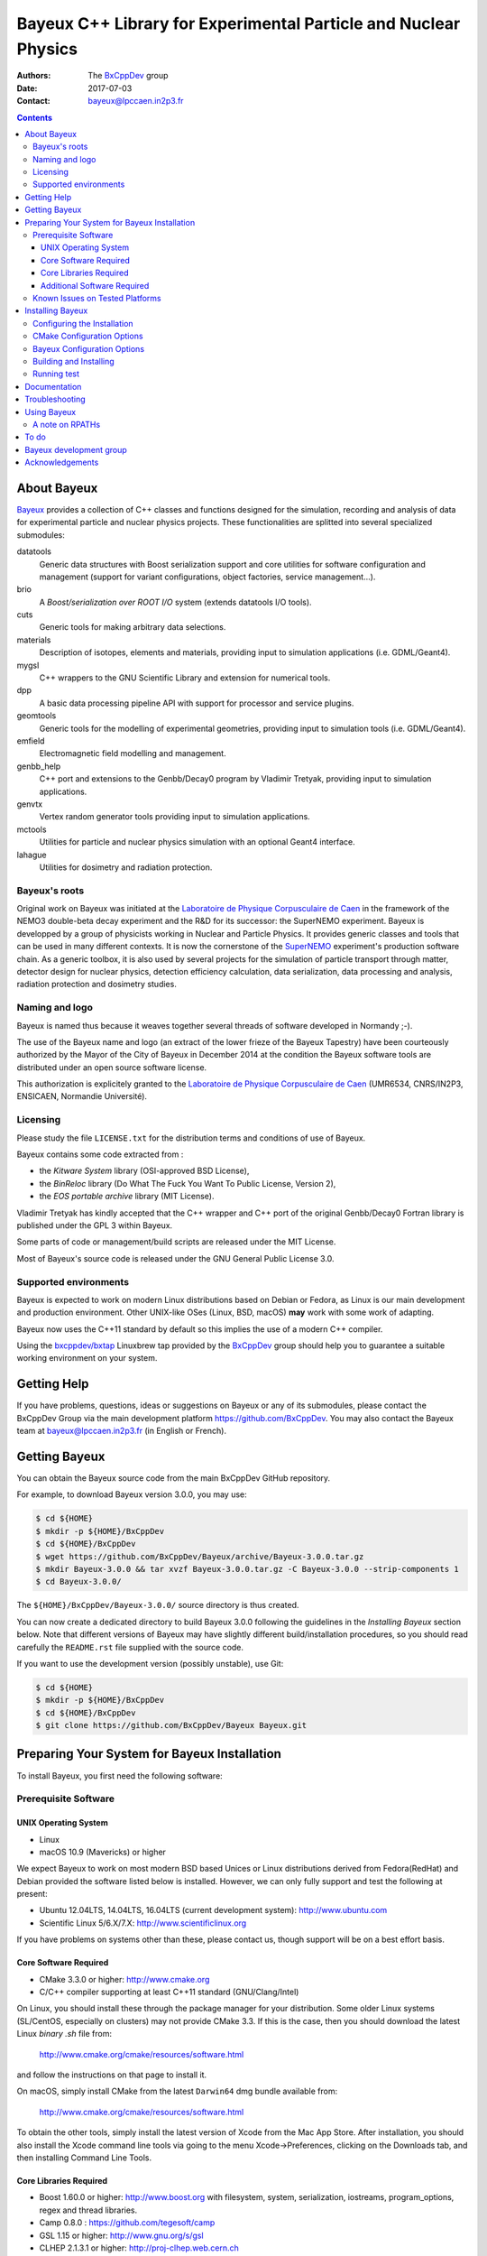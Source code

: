 ================================================================
Bayeux C++ Library for Experimental Particle and Nuclear Physics
================================================================

.. image:: source/bxbayeux/logo/logo_bayeux_240x200_transparent.png
   :width: 200pt

:Authors: The BxCppDev_ group
:Date:    2017-07-03
:Contact: bayeux@lpccaen.in2p3.fr

.. contents::
   :depth: 3
..

.. _BxCppDev: https://github.com/BxCppDev

.. raw:: pdf

   PageBreak oneColumn


About Bayeux
============

.. _Bayeux: https://github.com/BxCppDev/Bayeux

Bayeux_ provides  a collection of  C++ classes and  functions designed
for the  simulation, recording and  analysis of data  for experimental
particle  and nuclear  physics  projects.   These functionalities  are
splitted into several specialized submodules:

datatools
  Generic data  structures with  Boost serialization support  and core
  utilities  for software  configuration and  management (support  for
  variant configurations, object factories, service management...).

brio
  A *Boost/serialization over ROOT  I/O* system (extends datatools I/O
  tools).

cuts
  Generic tools for making arbitrary data selections.

materials
  Description  of isotopes,  elements and  materials, providing
  input to simulation applications (i.e. GDML/Geant4).

mygsl
  C++ wrappers to the  GNU Scientific Library and extension for
  numerical tools.

dpp
  A basic data processing pipeline API with support for processor and service plugins.

geomtools
  Generic tools for the modelling of experimental geometries,
  providing input to simulation tools (i.e. GDML/Geant4).

emfield
  Electromagnetic field modelling and management.

genbb_help
  C++ port and  extensions to the Genbb/Decay0 program by
  Vladimir Tretyak, providing input to simulation applications.

genvtx
  Vertex  random  generator tools providing input to  simulation
  applications.

mctools
  Utilities for particle and nuclear physics simulation with
  an optional Geant4 interface.

lahague
  Utilities for dosimetry and radiation protection.


.. raw:: pdf

   PageBreak oneColumn

Bayeux's roots
--------------

Original work on Bayeux was  initiated at the `Laboratoire de Physique
Corpusculaire  de Caen`_  in the  framework of  the NEMO3  double-beta
decay  experiment  and  the  R&D  for  its  successor:  the  SuperNEMO
experiment. Bayeux is  developped by a group of  physicists working in
Nuclear and  Particle Physics. It  provides generic classes  and tools
that  can  be  used  in  many  different  contexts.   It  is  now  the
cornerstone of the SuperNEMO_  experiment's production software chain.
As a  generic toolbox,  it is  also used by  several projects  for the
simulation of  particle transport through matter,  detector design for
nuclear physics, detection efficiency calculation, data serialization,
data  processing  and  analysis, radiation  protection  and  dosimetry
studies.

.. _SuperNEMO: https://github.com/SuperNEMO-DBD

Naming and logo
---------------

Bayeux is  named thus  because it weaves  together several  threads of
software developed in Normandy ;-).

The use of the Bayeux name and logo (an extract of the lower frieze of
the Bayeux Tapestry) have been  courteously authorized by the Mayor of
the  City of  Bayeux  in December  2014 at  the  condition the  Bayeux
software tools are distributed under an open source software license.

This  authorization  is explicitely  granted  to  the
`Laboratoire de Physique Corpusculaire de Caen`_
(UMR6534,  CNRS/IN2P3,  ENSICAEN, Normandie Université).

.. _`Laboratoire de Physique Corpusculaire de Caen`: http://www.lpc-caen.in2p3.fr/


Licensing
---------

Please study the  file ``LICENSE.txt`` for the  distribution terms and
conditions of use of Bayeux.

Bayeux contains some code extracted  from :

* the *Kitware System* library (OSI-approved BSD License),
* the *BinReloc* library (Do  What The Fuck You Want To Public License, Version  2),
* the *EOS portable archive* library (MIT License).

Vladimir Tretyak has kindly accepted that the C++ wrapper and C++ port
of the  original Genbb/Decay0 Fortran  library is published  under the
GPL 3 within Bayeux.

Some parts of code or  management/build scripts are released under the
MIT License.

Most of Bayeux's source code is  released under the GNU General Public
License 3.0.


Supported environments
----------------------

Bayeux  is expected  to work  on modern  Linux distributions  based on
Debian  or Fedora,  as Linux  is our  main development  and production
environment.  Other  UNIX-like OSes  (Linux, BSD, macOS)  **may** work
with some work of adapting.

Bayeux now uses the C++11 standard  by default so this implies the use
of a modern C++ compiler.

Using  the `bxcppdev/bxtap`_  Linuxbrew tap  provided by  the
BxCppDev_  group  should help  you  to  guarantee a  suitable  working
environment on your system.

.. raw:: pdf

   PageBreak oneColumn

Getting Help
============

If you have problems, questions, ideas or suggestions on Bayeux or any
of  its submodules,  please contact  the BxCppDev  Group via  the main
development  platform   https://github.com/BxCppDev.   You   may  also
contact  the Bayeux  team  at bayeux@lpccaen.in2p3.fr  (in English  or
French).



Getting Bayeux
===============

You can  obtain the Bayeux source  code from the main  BxCppDev GitHub
repository.

For example, to download Bayeux version 3.0.0, you may use:

.. code:: sh

   $ cd ${HOME}
   $ mkdir -p ${HOME}/BxCppDev
   $ cd ${HOME}/BxCppDev
   $ wget https://github.com/BxCppDev/Bayeux/archive/Bayeux-3.0.0.tar.gz
   $ mkdir Bayeux-3.0.0 && tar xvzf Bayeux-3.0.0.tar.gz -C Bayeux-3.0.0 --strip-components 1
   $ cd Bayeux-3.0.0/
..


The  ``${HOME}/BxCppDev/Bayeux-3.0.0/`` source  directory
is thus created.

You can  now create a  dedicated directory  to build Bayeux  3.0.0
following  the guidelines in the  *Installing Bayeux* section
below.   Note that  different  versions of  Bayeux  may have  slightly
different build/installation procedures, so  you should read carefully
the ``README.rst`` file supplied with the source code.


If you want  to use the development  version (possibly unstable),
use Git:

.. code:: sh

   $ cd ${HOME}
   $ mkdir -p ${HOME}/BxCppDev
   $ cd ${HOME}/BxCppDev
   $ git clone https://github.com/BxCppDev/Bayeux Bayeux.git
..

.. raw:: pdf

   PageBreak oneColumn

Preparing Your System for Bayeux Installation
==============================================

To install Bayeux, you first need the following software:

Prerequisite Software
---------------------

UNIX Operating System
.....................

*  Linux
*  macOS 10.9 (Mavericks) or higher

We expect  Bayeux to  work on  most modern BSD  based Unices  or Linux
distributions  derived from  Fedora(RedHat)  and  Debian provided  the
software listed below is installed. However, we can only fully support
and test the following at present:

-  Ubuntu 12.04LTS, 14.04LTS, 16.04LTS (current development system):
   http://www.ubuntu.com
-  Scientific Linux 5/6.X/7.X: http://www.scientificlinux.org

If you have problems on systems other than these, please contact us,
though support will be on a best effort basis.

Core Software Required
......................

* CMake 3.3.0 or higher: http://www.cmake.org
* C/C++ compiler supporting at least C++11 standard
  (GNU/Clang/Intel)

On Linux,  you should  install these through  the package  manager for
your distribution. Some older  Linux systems (SL/CentOS, especially on
clusters) may  not provide CMake  3.3. If this  is the case,  then you
should download the latest Linux *binary .sh* file from:

  http://www.cmake.org/cmake/resources/software.html

and follow the instructions on that page to install it.

On macOS, simply install CMake from the latest ``Darwin64`` dmg
bundle available from:

  http://www.cmake.org/cmake/resources/software.html

To obtain the other tools, simply  install the latest version of Xcode
from the  Mac App Store.  After installation, you should  also install
the Xcode command line tools via going to the menu Xcode->Preferences,
clicking on the Downloads tab, and then installing Command Line Tools.

Core Libraries Required
.......................

* Boost 1.60.0 or higher: http://www.boost.org
  with filesystem, system, serialization, iostreams, program_options, regex
  and thread libraries.
* Camp 0.8.0 : https://github.com/tegesoft/camp
* GSL 1.15 or higher: http://www.gnu.org/s/gsl
* CLHEP 2.1.3.1 or higher: http://proj-clhep.web.cern.ch
* Geant4 9.6.0 or higher: http://geant4.cern.ch
  with GDML support enabled (through the XercesC library)
* ROOT 5.34.0 or higher (6.X): http://root.cern.ch
  Bayeux/geomtools requires you setup ROOT at least with support for:

  * minimal X11,
  * GDML,
  * OpenGL.


For ease  of use,  the BxCppDev  group provides  the `bxcppdev/bxtap`_
Linuxbrew tap  for easy use  by Bayeux, Bayeux companion  software and
clients of Bayeux.  It is **strongly** advised to use this bundle.  It
will  provide,  for  Linux  and macOS  systems,  an  uniform  software
environment with  a selected set  of blessed software,  including the
C++ compiler if needed.

Additional Software Required
............................

* Bayeux/datatools requires the Qt5 library when the ``BAYEUX_WITH_QT_GUI``
  option is set (experimental).

  On Ubuntu 16.04, this implies the installation of the following packages:

  .. code:: sh

     $ sudo apt-get install libqt5core5a libqt5gui5 libqt5svg5 \
	    libqt5svg5-dev libqt5widgets5 qtbase5-dev qtbase5-dev-tools \
	    qt5-default
  ..

* Bayeux/geomtools also requires Gnuplot 4.0 or higher: http://www.gnuplot.info

  On Ubuntu 16.04, this implies the installation of the following packages:

  .. code:: sh

     $ sudo apt-get install gnuplot-x11 gnuplot-doc gnuplot-mode
  ..

* Bayeux/datatools and Bayeux/geomtools uses the Readline library, if available:

  * http://cnswww.cns.cwru.edu/php/chet/readline/rltop.html
  * http://askubuntu.com/questions/194523/how-do-i-install-gnu-readline

  On Ubuntu 16.04, this implies the installation of the following packages:

  .. code:: sh

     $ sudo apt-get install libreadline6-dev readline-common
  ..

* pandoc (http://johnmacfarlane.net/pandoc/) is  useful to generate
  documentation in user friendly format:

  On Ubuntu 16.04, this implies  the installation of the following
  packages:

  .. code:: sh

     $ sudo apt-get install pandoc pandoc-data
  ..

* docutils  (http://docutils.sourceforge.net/)  is also  useful  to
  generate documentation from ReST format in user friendly format:

  On Ubuntu 16.04, this implies the installation of the following packages:

  .. code:: sh

     $ sudo apt-get install docutils-common docutils-doc python-docutils
     $ sudo apt-get install rst2pdf
  ..

Known Issues on Tested Platforms
--------------------------------
None known at present.


.. raw:: pdf

   PageBreak oneColumn

Installing Bayeux
=================

Bayeux provides a CMake_ based  build system. We'll assume for brevity
that you are using  a UNIX system on the command  line (i.e.  macOS or
Linux).   We'll also  assume that  you're going  to use  the Linuxbrew
`bxcppdev/bxtap`_ tap to provide some required third party packages.

.. _`bxcppdev/bxtap`: https://github.com/BxCppDev/homebrew_bxtap
.. _CMake: http://www.cmake.org

Configuring the Installation
----------------------------

The directory in which this  ``README.rst`` file resides is called the
"source directory"  of Bayeux. Because  CMake generates many  files as
part of the configuration and  build process, we perform configuration
in a directory isolated from the  source directory. This enables us to
quickly clean  up in  the event  of issues,  and prevents  commital of
generated (and hence system dependent) files to the repository.

To configure Bayeux, simply do, from the source directory of Bayeux:

.. code:: sh

   $ mkdir Bayeux-build
   $ cd Bayeux-build/
   $ cmake -DCMAKE_INSTALL_PREFIX=<where you want to install> \
	   -DCMAKE_PREFIX_PATH=<path to your Linuxbrew install> \
	   ..
..

You  may also  use  an  arbitrary build  directory  somewhere in  your
filesystem:

.. code:: sh

   $ mkdir /tmp/Bayeux-build
   $ cd /tmp/Bayeux-build
   $ cmake -DCMAKE_INSTALL_PREFIX=<where you want to install> \
	   -DCMAKE_PREFIX_PATH=<path to your Linuxbrew install> \
	   <path to the Bayeux source directory>
..

CMake Configuration Options
---------------------------

These options control the underlying CMake system, a full list can be
obtained from the CMake documentation, but in Bayeux you will only need
to deal with the following three in most cases:

``CMAKE_INSTALL_PREFIX``
  Path under which to install Bayeux. It should point to an empty,
  writable directory. It defaults to ``/usr/local`` so you will want
  to change this.

``CMAKE_PREFIX_PATH``
  Path under which  Linuxbrew is installed and where  some of the
  third party software (dependencies) should be searched for.

``CMAKE_BUILD_TYPE``
  Build type, e.g. ``Release``, ``Debug``. You will want this to be
  set  to ``Release``  in most  cases. ``Debug``  builds are  only
  needed if you  are needing to follow debugging  symbols into one
  of   Linuxbrew's  thid   party  binaries.    It  defaults   to
  ``Release``, so you will not need to change it in most cases.

Note also  that you can  ask CMake to use  the Ninja_ build  system in
place of the legacy make command. Use the ``-GNinja`` switch with your
CMake command:

.. code:: sh

   $ cmake ... -GNinja ...
..

.. _Ninja: https://ninja-build.org/


.. raw:: pdf

   PageBreak oneColumn

Bayeux Configuration Options
----------------------------

These options control the core configuration of Bayeux.

``BAYEUX_CXX_STANDARD``
  Select the C++  Standard to compile against. Recognized values are:

     * ``11`` (default) : all features of the C++11 standard in GCC 4.9 (provided
       for forward compatibility)
     * ``14``  :  same  as  ``11``  plus at  least  one  C++14  feature
       (provided for forward compatibility)

``BAYEUX_COMPILER_ERROR_ON_WARNING``
  Turn warnings into errors. Default is ON.

``BAYEUX_WITH_IWYU_CHECK``
  Run include-what-you-use on Bayeux sources. Default is OFF.

``BAYEUX_WITH_DEVELOPER_TOOLS``
  Build and install additional tools for developers and *normal* users.
  Default is ON.

``BAYEUX_WITH_GEANT4_MODULE``
  Build the Bayeux/mctools Geant4 library extension module. Default is ON.

``BAYEUX_WITH_MCNP_MODULE``
  Build the Bayeux/mctools MCNP library extension module (experimental). Default is OFF.

``BAYEUX_WITH_LAHAGUE``
  Build the Bayeux/lahague library module. Default is OFF.

``BAYEUX_WITH_QT_GUI``
  Build the Qt-based GUI components (experimental). Default is OFF.

``BAYEUX_ENABLE_TESTING``
  Build unit testing system for Bayeux. Default is OFF.

``BAYEUX_WITH_DOCS``
  Build Bayeux documentation products. Default is ON.

``BAYEUX_WITH_DOCS_OCD``
  Build      *object      configuration     description*      (OCD)
  documentation. Default is OFF. Implies ``BAYEUX_WITH_DOCS``.


Building and Installing
-----------------------

Once  you have  generated the  build system  for Bayeux,  as described
earlier, you are ready to build.  Note that if you want to reconfigure
at  any  time, you  can  simply  run  ``ccmake``  again in  the  build
directory.

By default Bayeux  generates a Makefile based system, so  to build and
install Bayeux, simply run:

.. code:: sh

   $ make [-j4]
   $ make install
..

where ``-j4`` indicates  the number of processors to be  used to build
Bayeux.

If you  chose Ninja as the  build system, please replace  the ``make``
command above by ``ninja`` :

.. code:: sh

   $ ninja [-j4]
   $ ninja install
..


.. raw:: pdf

   PageBreak oneColumn

Running test
------------

In order  to run the  test programs  provided with the  various Bayeux
submodules,  you should  have activated  the ``BAYEUX_ENABLE_TESTING``
configuration option. From the build directory, simply run:

.. code:: sh

   $ make test
..


.. raw:: pdf

   PageBreak oneColumn
..


Documentation
===============
WIP


Troubleshooting
===============
WIP


Using Bayeux
============


A note on RPATHs
----------------

You should not use  the ``(DY)LD_LIBRARY_PATH`` variables because they
are  intended  for testing,  not  production  (see  the man  pages  of
ld/dyld).   Bayeux uses  **rpaths**  to provide  a  simple setup  that
allows   apps   to   be   run   directly   with   guaranteed   library
lookup. Morever, relative rpaths are  used that generally allow Bayeux
to be relocatable (not tested).

However, these settings are platform dependent and CMake has only added
support for this gradually. In particular, see these references:

* Kitware Blog article on macOS RPATH handling (http://www.kitware.com/blog/home/post/510)
* Handling macOS RPATH on older CMake

  (http://www.mail-archive.com/cmake@cmake.org/msg47143.html)
* CMake's general RPATH handling (http://www.cmake.org/Wiki/CMake_RPATH_handling)

Note also  that if you  have ``(DY)LD_LIBRARY_PATH`` set, you  may see
startup errors if any of the  paths contains libraries used by Bayeux,
e.g. ROOT.  In general, you should never need to set the library path,
though many scientific software projects (badly mis)use it.


To do
=====

* Migrate some deprecated Boost classes to some C++11 classes (smart pointers...)
* Implement support for radioactive decays  using ENSDF files from Geant4 in
  the Bayeux/genbb_help module.
* Implement  the  Bayeux/mctools  MCNP extension  library  module  and
  companion tools.


.. raw:: pdf

   PageBreak oneColumn
..


Bayeux development group
========================

Current development staff:

* Xavier Garrido (LAL Orsay, Université Paris Sud, Université Paris-Saclay): all modules, validation.
* Jean Hommet (LPC Caen): initial development of the Boost/Serialization features.
* Yves Lemière (LPC Caen, Université de Caen, Normandie Université): validation.
* François Mauger (LPC Caen, Université de Caen, Normandie Université, project leader): all modules.
* Guillaume Oliviéro (LPC Caen, Université de Caen, Normandie Université): validation

Other contributors:

* Arnaud Chapon ((LPC Caen, Cerap): geometry, validation.
* Benoit Guillon (LPC Caen, ENSICAEN): original implementation of the ``Bayeux/materials`` module.
* Ben Morgan (University of Warwick): CMake support, logging features in datatools,
  other management and integration tools, Doxygen based documentation support,
  Trac/SVN to GitHub migration.


Acknowledgements
================

The authors gratefully thank the following persons for their direct or
indirect contributions to the Bayeux library:

* Vladimir  Tretyak  is  the  author of  the  original  *Genbb/Decay0*
  generator (written in  Fortran 77) from which  a significant portion
  of the Bayeux/genbb_help module is derived.
* Christian Pfligersdorffer  is the author of  the Boost/Serialization
  *portable  binary archive*  classes which  is supported  by the  I/O
  system of the Bayeux/datatools and Bayeux/brio modules.
* Nicolas Devillard and Rajarshi Guha  are the authors of the *Gnuplot
  pipe* library that is embedded in Bayeux/geomtools.
* Sylvette Lemagnen (Curator at the  Bayeux Museum) and Patrick Gomont
  (Mayor  of the  City  of  Bayeux) for  their  authorization for  the
  library's name and logo.

  Visit the Bayeux Tapestry at http://www.bayeuxmuseum.com/en/la_tapisserie_de_bayeux_en.html !

  .. image:: source/bxbayeux/logo/bayeux_tapestry_slice-1-small.png
     :align: center
     :width: 100%
